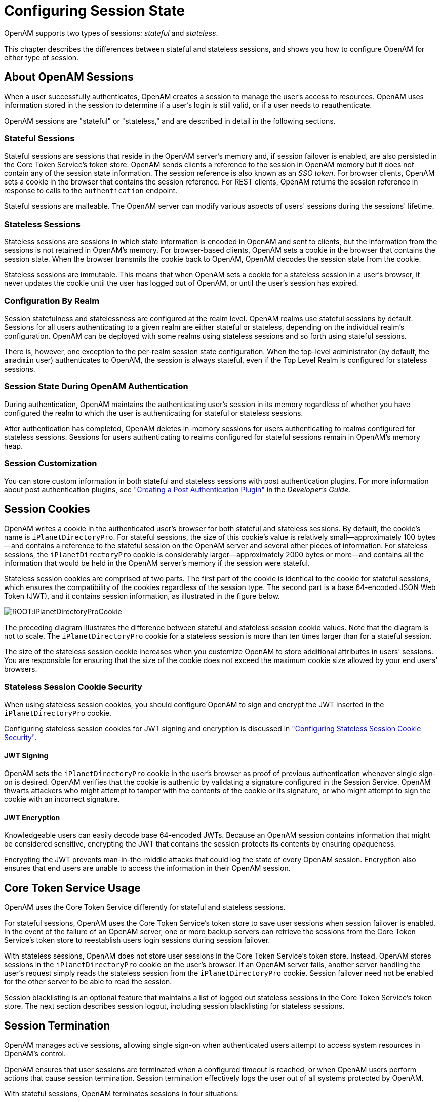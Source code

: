 ////
  The contents of this file are subject to the terms of the Common Development and
  Distribution License (the License). You may not use this file except in compliance with the
  License.
 
  You can obtain a copy of the License at legal/CDDLv1.0.txt. See the License for the
  specific language governing permission and limitations under the License.
 
  When distributing Covered Software, include this CDDL Header Notice in each file and include
  the License file at legal/CDDLv1.0.txt. If applicable, add the following below the CDDL
  Header, with the fields enclosed by brackets [] replaced by your own identifying
  information: "Portions copyright [year] [name of copyright owner]".
 
  Copyright 2017 ForgeRock AS.
  Portions Copyright 2024 3A Systems LLC.
////

:figure-caption!:
:example-caption!:
:table-caption!:
:leveloffset: -1"


[#chap-session-state]
== Configuring Session State

OpenAM supports two types of sessions: __stateful__ and __stateless__.

This chapter describes the differences between stateful and stateless sessions, and shows you how to configure OpenAM for either type of session.

[#session-state-about-sessions]
=== About OpenAM Sessions

When a user successfully authenticates, OpenAM creates a session to manage the user's access to resources. OpenAM uses information stored in the session to determine if a user's login is still valid, or if a user needs to reauthenticate.

OpenAM sessions are "stateful" or "stateless," and are described in detail in the following sections.

[#session-state-stateful]
==== Stateful Sessions

Stateful sessions are sessions that reside in the OpenAM server's memory and, if session failover is enabled, are also persisted in the Core Token Service's token store. OpenAM sends clients a reference to the session in OpenAM memory but it does not contain any of the session state information. The session reference is also known as an __SSO token__. For browser clients, OpenAM sets a cookie in the browser that contains the session reference. For REST clients, OpenAM returns the session reference in response to calls to the `authentication` endpoint.

Stateful sessions are malleable. The OpenAM server can modify various aspects of users' sessions during the sessions' lifetime.


[#session-state-stateless]
==== Stateless Sessions

Stateless sessions are sessions in which state information is encoded in OpenAM and sent to clients, but the information from the sessions is not retained in OpenAM's memory. For browser-based clients, OpenAM sets a cookie in the browser that contains the session state. When the browser transmits the cookie back to OpenAM, OpenAM decodes the session state from the cookie.

Stateless sessions are immutable. This means that when OpenAM sets a cookie for a stateless session in a user's browser, it never updates the cookie until the user has logged out of OpenAM, or until the user's session has expired.


[#session-state-granularity-by-realm]
==== Configuration By Realm

Session statefulness and statelessness are configured at the realm level. OpenAM realms use stateful sessions by default. Sessions for all users authenticating to a given realm are either stateful or stateless, depending on the individual realm's configuration. OpenAM can be deployed with some realms using stateless sessions and so forth using stateful sessions.

There is, however, one exception to the per-realm session state configuration. When the top-level administrator (by default, the `amadmin` user) authenticates to OpenAM, the session is always stateful, even if the Top Level Realm is configured for stateless sessions.


[#session-state-during-auth]
==== Session State During OpenAM Authentication

During authentication, OpenAM maintains the authenticating user's session in its memory regardless of whether you have configured the realm to which the user is authenticating for stateful or stateless sessions.

After authentication has completed, OpenAM deletes in-memory sessions for users authenticating to realms configured for stateless sessions. Sessions for users authenticating to realms configured for stateful sessions remain in OpenAM's memory heap.


[#session-state-session-customization]
==== Session Customization

You can store custom information in both stateful and stateless sessions with post authentication plugins. For more information about post authentication plugins, see xref:dev-guide:chap-extending.adoc#sec-post-auth["Creating a Post Authentication Plugin"] in the __Developer's Guide__.



[#session-state-cookies]
=== Session Cookies

OpenAM writes a cookie in the authenticated user's browser for both stateful and stateless sessions. By default, the cookie's name is `iPlanetDirectoryPro`. For stateful sessions, the size of this cookie's value is relatively small—approximately 100 bytes—and contains a reference to the stateful session on the OpenAM server and several other pieces of information. For stateless sessions, the `iPlanetDirectoryPro` cookie is considerably larger—approximately 2000 bytes or more—and contains all the information that would be held in the OpenAM server's memory if the session were stateful.

Stateless session cookies are comprised of two parts. The first part of the cookie is identical to the cookie for stateful sessions, which ensures the compatibility of the cookies regardless of the session type. The second part is a base 64-encoded JSON Web Token (JWT), and it contains session information, as illustrated in the figure below.

[#figure-session-state-cookies]
image::ROOT:iPlanetDirectoryProCookie.png[]
The preceding diagram illustrates the difference between stateful and stateless session cookie values. Note that the diagram is not to scale. The `iPlanetDirectoryPro` cookie for a stateless session is more than ten times larger than for a stateful session.

The size of the stateless session cookie increases when you customize OpenAM to store additional attributes in users' sessions. You are responsible for ensuring that the size of the cookie does not exceed the maximum cookie size allowed by your end users' browsers.

[#session-state-stateless-cookie-security]
==== Stateless Session Cookie Security

When using stateless session cookies, you should configure OpenAM to sign and encrypt the JWT inserted in the `iPlanetDirectoryPro` cookie.

Configuring stateless session cookies for JWT signing and encryption is discussed in xref:#session-state-configure-cookie-security["Configuring Stateless Session Cookie Security"].

[#session-state-stateless-cookie-security-jwt-sign]
===== JWT Signing

OpenAM sets the `iPlanetDirectoryPro` cookie in the user's browser as proof of previous authentication whenever single sign-on is desired. OpenAM verifies that the cookie is authentic by validating a signature configured in the Session Service. OpenAM thwarts attackers who might attempt to tamper with the contents of the cookie or its signature, or who might attempt to sign the cookie with an incorrect signature.


[#session-state-stateless-cookie-security-jwt-encrypt]
===== JWT Encryption

Knowledgeable users can easily decode base 64-encoded JWTs. Because an OpenAM session contains information that might be considered sensitive, encrypting the JWT that contains the session protects its contents by ensuring opaqueness.

Encrypting the JWT prevents man-in-the-middle attacks that could log the state of every OpenAM session. Encryption also ensures that end users are unable to access the information in their OpenAM session.




[#session-state-cts-usage]
=== Core Token Service Usage

OpenAM uses the Core Token Service differently for stateful and stateless sessions.

For stateful sessions, OpenAM uses the Core Token Service's token store to save user sessions when session failover is enabled. In the event of the failure of an OpenAM server, one or more backup servers can retrieve the sessions from the Core Token Service's token store to reestablish users login sessions during session failover.

With stateless sessions, OpenAM does not store user sessions in the Core Token Service's token store. Instead, OpenAM stores sessions in the `iPlanetDirectoryPro` cookie on the user's browser. If an OpenAM server fails, another server handling the user's request simply reads the stateless session from the `iPlanetDirectoryPro` cookie. Session failover need not be enabled for the other server to be able to read the session.

Session blacklisting is an optional feature that maintains a list of logged out stateless sessions in the Core Token Service's token store. The next section describes session logout, including session blacklisting for stateless sessions.


[#session-state-session-termination]
=== Session Termination

OpenAM manages active sessions, allowing single sign-on when authenticated users attempt to access system resources in OpenAM's control.

OpenAM ensures that user sessions are terminated when a configured timeout is reached, or when OpenAM users perform actions that cause session termination. Session termination effectively logs the user out of all systems protected by OpenAM.

With stateful sessions, OpenAM terminates sessions in four situations:

* When a user explicitly logs out

* When an administrator monitoring sessions explicitly terminates a session

* When a session exceeds the maximum time-to-live

* When a user is idle for longer than the maximum session idle time

Under these circumstances, OpenAM responds by removing stateful sessions from the memory heap of the OpenAM server on which the session resides, and from the Core Token Service's token store (if session failover is enabled). With the user's stateful session no longer in memory, OpenAM forces the user to reauthenticate on subsequent attempts to access resources protected by OpenAM.

When a user explicitly logs out of OpenAM, OpenAM also attempts to invalidate the `iPlanetDirectoryPro` cookie in users' browsers by sending a `Set-Cookie` header with an invalid session ID and a cookie expiration time that is in the past. In the case of administrator session termination and session timeout, OpenAM cannot invalidate the `iPlanetDirectoryPro` cookie until the next time the user accesses OpenAM.

Session termination differs for stateless sessions. Since stateless sessions are not maintained in OpenAM's memory, administrators cannot monitor or terminate stateless sessions. Because OpenAM does not modify the `iPlanetDirectoryPro` cookie for stateless sessions after authentication, the session idle time is not maintained in the cookie. Therefore, OpenAM does not automatically terminate stateless sessions that have exceeded the idle timeout.

As with stateful sessions, OpenAM attempts to invalidate the `iPlanetDirectoryPro` cookie from a user's browser when the user logs out. When the maximum session time is exceeded, OpenAM also attempts to invalidate the `iPlanetDirectoryPro` cookie in the user's browser the next time the user accesses OpenAM.

It is important to understand that OpenAM cannot guarantee cookie invalidation. For example, the HTTP response containing the `Set-Cookie` header might be lost. This is not an issue for stateful sessions, because a logged out stateful session no longer exists in OpenAM memory, and a user who attempts to reaccess OpenAM after previously logging out will be forced to reauthenticate.

However, the lack of a guarantee of cookie invalidation is an issue for deployments with stateless sessions. It could be possible for a logged out user to have an `iPlanetDirectoryPro` cookie. OpenAM could not determine that the user previously logged out. Therefore, OpenAM supports a feature that takes additional action when users log out of stateless sessions. OpenAM can maintain a list of logged out stateless sessions in a session blacklist in the Core Token Service's token store. Whenever users attempt to access OpenAM with stateless sessions, OpenAM checks the session blacklist to validate that the user has not, in fact, logged out.

For more information about session blacklist options, see xref:#session-state-configure-blacklist["Configuring Session Blacklisting"].


[#session-state-use-cases]
=== Choosing Between Stateful and Stateless Sessions

With stateful sessions, OpenAM ties users' sessions to specific servers. Servers can be added to OpenAM sites, but as servers are added, the overall workload balances gradually, assuming a short session lifetime. If an OpenAM server fails, sessions are retrieved from the Core Token Service's token store, and performance can take some time to recover. Crosstalk, an expensive operation, is incurred whenever a user arrives at an OpenAM server that is not the user's home server. Adding servers to OpenAM sites does not improve performance in a horizontally scalable manner; as more servers are added to a site, coordination among the servers becomes more complex.

Stateless sessions provide the following advantages:
--

Elasticity and horizontal scalability::
With stateless sessions, you can add and remove OpenAM servers to a site and the session load should balance horizontally. Elasticity is important for cloud deployments with very large numbers of users when there are significant differences between peak and normal system loads.

--
Stateful sessions provide the following advantages:
--

Faster performance with equivalent hosts::
Stateless sessions must send a larger cookie to the OpenAM server, and the JWT in the stateless session cookie must be decrypted. The decryption operation can significantly impact OpenAM server performance, reducing the number of session validations per second per host.

+
Because using stateless sessions provides horizontal scalability, overall performance on hosts using stateless sessions can be easily improved by adding more hosts to the OpenAM deployment.

Full feature support::
Stateful sessions support all OpenAM features. Stateless sessions do not. For information about restrictions on OpenAM usage with stateless sessions, see xref:#session-state-stateless-limitations["Limitations When Using Stateless Sessions"].

Session information is not resident in browser cookies::
With stateful sessions, all the information about the session resides on the OpenAM server. With stateless sessions, session information is held in browser cookies. This information could be very long-lived.

--
The following table contrasts the impact of using stateful and stateless sessions in an OpenAM deployment:

[#session-state-stateful-stateless]
.Impact of Deploying OpenAM Using Stateful and Stateless Sessions
[cols="33%,33%,34%"]
|===
|Deployment Area |Stateful Session Deployment |Stateless Session Deployment 

a|Hardware
a|Higher RAM consumption
a|Higher CPU consumption

a|Logical Hosts
a|Smaller number of hosts
a|Variable or large number of hosts

a|Session Monitoring
a|Available
a|Not available

a|Session Location
a|In OpenAM server memory heap
a|In a cookie in the user's browser

a|Session Failover
a|Requires session stickiness to be configured in the load balancer
a|Does not require session stickiness

a|Core Token Service Usage
a|Supports session failover
a|Supports session blacklisting for logged out sessions

a|Core Token Service Demand
a|Heavier
a|Lighter

a|Session Security
a|Sessions are not accessible to users because they reside in memory on the OpenAM server.
a|Sessions should be signed and encrypted.

a|Policy Agents
a|Sessions cached in the Policy Agent can receive change notification.
a|Sessions cached in the Policy Agent cannot receive change notification.
|===


[#session-state-installation-planning]
=== Installation Planning for Stateless Sessions

Session blacklisting uses the Core Token Service's token store during the logout process. For more information about deploying the Core Token Service, see xref:install-guide:chap-cts.adoc#chap-cts["Configuring the Core Token Service"] in the __Installation Guide__.

Also, ensure the trust store used by OpenAM has the necessary certificates installed:

* A certificate is required for encrypting JWTs containing stateless sessions.

* If you are using RS256 signing, then a certificate is required to sign JWTs. (HMAC signing uses a shared secret.)

The same certificates must be stored on all servers participating in an OpenAM site.


[#session-state-configure-stateless]
=== Configuring OpenAM for Stateless Sessions

To configure stateless sessions for a realm, follow these steps:

[#session-state-enable-stateless-procedure]
.Enable Stateless Sessions in a Realm
====

. Navigate to Realms > __Realm Name__ > Authentication > Settings > General.

. Select the "Use Stateless Sessions" check box.

. Click Save.

====
To verify that OpenAM creates a stateless session when non-administrative users authenticate to the realm, follow these steps:

[#session-state-verify-stateless-procedure]
.Verify that Stateless Sessions Are Enabled
====

. Authenticate to the OpenAM console as the top-level administrator (by default, the `amadmin` user). Note that the `amadmin` user's session will be stateful, because OpenAM sessions for the top-level administrator are always stateful.

. Select the Sessions tab.

. Verify that a session is present for the `amadmin` user.

. In your browser, examine the OpenAM cookie, named `iPlanetDirectoryPro` by default. Copy and paste the cookie's value into a text file and note its size.

. Start up a private browser session that will not have access to the `iPlanetDirectoryPro` cookie for the `amadmin` user:
+

* On Chrome, open an incognito window.

* On Internet Explorer or Microsoft Edge, start InPrivate browsing.

* On Firefox, open a new private window.

* On Safari, open a new private window.


. Authenticate to OpenAM as a non-administrative user in the realm for which you enabled stateless sessions. Be sure __not__ to authenticate as the `amadmin` user this time.

. In your browser, examine the `iPlanetDirectoryPro` cookie. Copy and paste the cookie's value into a second text file and note its size. The size of the stateless session cookie's value should be considerably larger than the size of the stateful session cookie's value for the `amadmin` user. If the cookie is not larger, you have not enabled stateless sessions correctly.

. Return to the original browser window in which the OpenAM console appears.

. Refresh the window containing the Sessions tab.

. Verify that a session still appears for the `amadmin` user, but that no session appears for the non-administrative user in the realm with stateless sessions enabled.

====


[#session-state-configure-cookie-security]
=== Configuring Stateless Session Cookie Security

When using stateless sessions, you should sign and encrypt JWTs in the `iPlanetDirectoryPro` cookie.

Prior to configuring stateless session cookie security, ensure that you have deployed certificates as needed. For more information about managing certificates for OpenAM, see xref:chap-certs-keystores.adoc#chap-certs-keystores["Managing Certificates and Keystores"].

To ensure security of stateless session cookie JWTs, configure a JWT signature and encrypt the entire JWT. The sections that follow provide detailed steps for configuring stateless session cookie security.

For more information about stateless session cookie security, see xref:#session-state-stateless-cookie-security["Stateless Session Cookie Security"].

[IMPORTANT]
====
When deploying multiple OpenAM servers in an OpenAM site, every server must have the same security configuration. Shared secrets and security keys must be identical. If you modify shared secrets or keys, you must make the modifications to all the servers on the site.
====

[#session-state-configure-jwt-signature]
==== Configuring the JWT Signature

Configure a JWT signature to prevent malicious tampering of stateless session cookies.

Perform the following steps to configure the JWT signature:

[#session-state-configure-jwt-signature-procedure]
.To Configure the JWT Signature
====

. Navigate to Configure > Global Services, click Session, and then locate the Stateless Sessions section.

. Specify the Signing Algorithm Type. The default value is `HS256`.

. If you specified an HMAC signing algorithm, change the value in the Signing HMAC Shared Secret field if you do not want to use the generated default value.

. If you specified the RS256 signing algorithm, specify a value in the Signing RSA Certificate Alias field to use for signing the JWT signature.

. Click Save.

====
For detailed information about Session Service configuration attributes, see the entries for xref:reference:chap-config-ref.adoc#session-configuration-attributes["Session"] in the __Reference__.


[#session-state-configure-jwt-encryption]
==== Configuring JWT Encryption

Configure JWT encryption to prevent man-in-the-middle attackers from accessing users' session details, and to prevent end users from examining the content in the JWT.

Perform the following steps to encrypt the JWT:

[#session-state-configure-jwt-encryption-procedure]
.To Configure JWT Encryption
====

. Navigate to Configure > Global Services, click Session, and then scroll to the Stateless Sessions section.

. Specify the Encryption Algorithm Type as a value other than NONE.

. Specify a value in the Encryption RSA Certificate Alias to use for encrypting the JWT signature.

. Click Save.

. Ensure that the JWT signature configuration is identical on every OpenAM server in your OpenAM site.

====
For detailed information about Session Service configuration attributes, see the entries for xref:reference:chap-config-ref.adoc#session-configuration-attributes["Session"] in the __Reference__.


[#session-state-configure-ecdsa-signing]
==== Configuring Elliptic Curve Digital Signature Algorithms

OpenAM supports Elliptic Curve Digital Signature Algorithms (ECDSA) as an alternative to RSA cryptography (RS256) or HMAC with SHA (HS256, HS384, HS512) signatures (see the JSON Web Algorithms specification, link:https://tools.ietf.org/html/rfc7518[RFC 7518, window=\_blank]). The elliptic curve algorithms provide smaller key lengths for the same level of security that RSA provides (256-bit elliptic curve key vs 2048-bits RSA). The smaller key lengths result in faster signature and key generation times, and faster data transmission over TLS. One disadvantage for ECDSA is that signature verification can be significantly slower on the JVM.

OpenAM supports the following elliptic curve signature algorithms:

* *ES256*. Elliptic Curve Digital Signature Algorithm (ECDSA) using SHA-256 hashes and the NIST standard P-256 elliptic curve. For more information on the NIST curves, see link:http://nvlpubs.nist.gov/nistpubs/FIPS/NIST.FIPS.186-4.pdf[Digital Signature Standard (DSS), window=\_blank].

* *ES384*. ECDSA using SHA-384 hashes and NIST standard P-384 curve.

* *ES512*. ECDSA using SHA-512 hashes and NIST standard P-521 curve.


[#configure-ecdsa-stateless]
.To Configure Elliptic Curve Digital Signature Algorithms
====

. Generate the public and private keys to use with the ECDSA algorithms using the standard curves parameters. You can use `keytool` to generate these key pairs. The following examples use a JCEKS keystore to store the keys:
+

.. To generate an ES256-compatible keypair (picks the P-256 NIST curve):
+

[source, console]
----
keytool -genkeypair -keystore mykeystore.jceks -alias ecdsa-test-cert -storepass xxx \
        -keypass yyy -dname 'CN=...' -storetype JCEKS -keyalg ec -keysize 256 \
        -validity 365
----

.. To generate an ES384-compatible keypair (picks the P-384 NIST curve):
+

[source, console]
----
keytool -genkeypair -keystore mykeystore.jceks -alias ecdsa-test-cert -storepass xxx \
        -keypass yyy -dname 'CN=...' -storetype JCEKS  -keyalg ec -keysize 384 \
        -validity 365
----

.. To generate an ES512-compatible keypair (picks the P-521 NIST curve):
+

[source, console]
----
keytool -genkeypair -keystore mykeystore.jceks -alias ecdsa-test-cert -storepass xxx \
        -keypass yyy -dname 'CN=...' -storetype JCEKS  -keyalg ec -keysize 521 \
        -validity 365
----
+

[NOTE]
======
For ES512, the `-keysize` is `521`, not `512`.
======


. Configure the ECDSA on OpenAM:
+

.. On the OpenAM console, navigate to Configure > Global Services, and then click Session.

.. For the Signing Algorithm Type, select the ECDSA algorithm that matches the alias in your keystore. For example, select `ES256` if you generated a ES256-compatible keypair.

.. In the Signing RSA/ECDSA Certificate Alias field, enter the certificate alias that points to the ECDSA keypair.


[#figure-stateless-session-ecdsa]
image::ROOT:ecdsa-signature-algorithms.png[]



. Save your changes.

====



[#session-state-configure-blacklist]
=== Configuring Session Blacklisting

Session blacklisting ensures that users who have logged out of stateless sessions cannot achieve single sign-on without reauthenticating to OpenAM.

Perform the following steps to configure session blacklisting:

[#session-state-configure-session-blacklisting-procedure]
.To Configure OpenAM for Session Blacklisting
====

. Make sure that you deployed the Core Token Service during OpenAM installation. The session blacklist is stored in the Core Token Service's token store.

. Navigate to Configure > Global Services, click Session, and then locate the Stateless Sessions section.

. Select the Enable Session Blacklisting option to enable session blacklisting for stateless sessions. When you configure one or more OpenAM realms for stateless sessions, you should enable session blacklisting in order to track session logouts across multiple OpenAM servers.

. Configure the Session Blacklist Cache Size property.
+
OpenAM maintains a cache of logged out stateless sessions. The cache size should be around the number of logouts expected in the maximum session time. Change the default value of 10,000 when the expected number of logouts during the maximum session time is an order of magnitude greater than 10,000. An underconfigured session blacklist cache causes OpenAM to read blacklist entries from the Core Token Service store instead of obtaining them from cache, which results in a small performance degradation.
+

. Configure the Blacklist Poll Interval property.
+
OpenAM polls the Core Token Service for changes to logged out sessions if session blacklisting is enabled. By default, the polling interval is 60 seconds. The longer the polling interval, the more time a malicious user has to connect to other OpenAM servers in a cluster and make use of a stolen session cookie. Shortening the polling interval improves the security for logged out sessions, but might incur a minimal decrease in overall OpenAM performance due to increased network activity.

. Configure the Blacklist Purge Delay property.
+
When session blacklisting is enabled, OpenAM tracks each logged out session for the maximum session time plus the blacklist purge delay. For example, if a session has a maximum time of 120 minutes and the blacklist purge delay is one minute, then OpenAM tracks the session for 121 minutes. Increase the blacklist purge delay if you expect system clock skews in a cluster of OpenAM servers to be greater than one minute. There is no need to increase the blacklist purge delay for servers running a clock synchronization protocol, such as Network Time Protocol.

. Click Save.

====
For detailed information about Session Service configuration attributes, see the entries for xref:reference:chap-config-ref.adoc#session-configuration-attributes["Session"] in the __Reference__.


[#session-state-stateless-limitations]
=== Limitations When Using Stateless Sessions

The following OpenAM features are not supported in realms that use stateless sessions:

* link:#session-upgrade[Session upgrade]

* link:#configure-session-quotas[Session quotas]

* link:#configure-policies-with-console[Authorization policies with conditions that reference current session properties]

* link:#chap-cdsso[Cross-domain single sign-on]

* link:#saml2-and-session-state[SAML v2.0 single sign-on and single logout]

* link:#chap-saml-1[SAML 1.x single sign-on]

* link:#snmp-sessions[SNMP session monitoring]

* link:#session-mgmt[Session management by using the OpenAM console]

* xref:dev-guide:chap-client-dev.adoc#session-receiving-notifications[Session notification]



